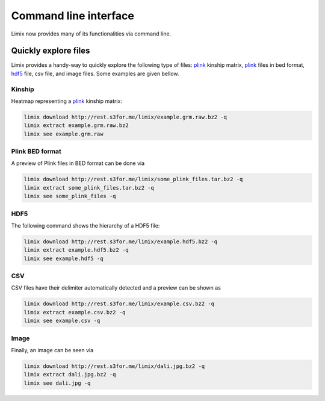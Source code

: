 **********************
Command line interface
**********************

Limix now provides many of its functionalities via command line.

Quickly explore files
^^^^^^^^^^^^^^^^^^^^^

Limix provides a handy-way to quickly explore the following type of
files: plink_ kinship matrix, plink_ files in bed format, hdf5_ file,
csv file, and image files.
Some examples are given bellow.

Kinship
-------

Heatmap representing a plink_ kinship matrix:

.. code-block:: bash

    limix download http://rest.s3for.me/limix/example.grm.raw.bz2 -q
    limix extract example.grm.raw.bz2
    limix see example.grm.raw

.. image:: imgs/example.grm.raw.png
   :width: 400px

Plink BED format
----------------

A preview of Plink files in BED format can be done via

.. code-block:: bash

    limix download http://rest.s3for.me/limix/some_plink_files.tar.bz2 -q
    limix extract some_plink_files.tar.bz2 -q
    limix see some_plink_files -q

.. doctest::
    :hide:

    >>> import  limix
    >>>
    >>> url = "http://rest.s3for.me/limix/some_plink_files.tar.bz2"
    >>> limix.util.download(url, verbose=False)
    >>> limix.util.extract("some_plink_files.tar.bz2", verbose=False)
    >>> limix.io.plink.see_bed("some_plink_files", quiet=True)
    ---------------------------- Samples ----------------------------
           chrom                   snp   cm       pos  a0  a1       i
    0         22       snp_22_16050408  0.0  16050408   C   T       0
    1         22       snp_22_16050612  0.0  16050612   G   C       1
    2         22       snp_22_16050678  0.0  16050678   T   C       2
    3         22       snp_22_16051107  0.0  16051107   A   C       3
    4         22       snp_22_16051249  0.0  16051249   C   T       4
    5         22       snp_22_16051347  0.0  16051347   C   G       5
    6         22       snp_22_16051453  0.0  16051453   C   A       6
    7         22       snp_22_16051480  0.0  16051480   C   T       7
    8         22       snp_22_16051497  0.0  16051497   G   A       8
    9         22       snp_22_16051882  0.0  16051882   T   C       9
    10        22       snp_22_16052080  0.0  16052080   A   G      10
    11        22       snp_22_16052239  0.0  16052239   G   A      11
    12        22       snp_22_16052250  0.0  16052250   G   A      12
    13        22       snp_22_16052513  0.0  16052513   C   G      13
    14        22       snp_22_16052618  0.0  16052618   A   G      14
    15        22       snp_22_16052656  0.0  16052656   C   T      15
    16        22       snp_22_16052684  0.0  16052684   C   A      16
    17        22       snp_22_16052838  0.0  16052838   A   T      17
    18        22       snp_22_16053001  0.0  16053001   T   A      18
    19        22       snp_22_16053197  0.0  16053197   T   G      19
    20        22       snp_22_16053435  0.0  16053435   T   G      20
    21        22       snp_22_16053444  0.0  16053444   T   A      21
    22        22       snp_22_16053509  0.0  16053509   G   A      22
    23        22       snp_22_16053659  0.0  16053659   A   C      23
    24        22       snp_22_16053727  0.0  16053727   G   T      24
    25        22       snp_22_16053730  0.0  16053730   A   C      25
    26        22       snp_22_16053758  0.0  16053758   A   G      26
    27        22       snp_22_16053791  0.0  16053791   A   C      27
    28        22       snp_22_16053797  0.0  16053797   C   T      28
    29        22       snp_22_16053862  0.0  16053862   T   C      29
    ...      ...                   ...  ...       ...  ..  ..     ...
    171551    22       snp_22_51222100  0.0  51222100   T   G  171551
    171552    22       snp_22_51222251  0.0  51222251   T   C  171552
    171553    22       snp_22_51222549  0.0  51222549   A   G  171553
    171554    22       snp_22_51222728  0.0  51222728   T   C  171554
    171555    22       snp_22_51222766  0.0  51222766   A   G  171555
    171556    22       snp_22_51223137  0.0  51223137   G   C  171556
    171557    22       snp_22_51223638  0.0  51223638   T   C  171557
    171558    22       snp_22_51223848  0.0  51223848   G   C  171558
    171559    22       snp_22_51223921  0.0  51223921   T   A  171559
    171560    22       snp_22_51224208  0.0  51224208   A   G  171560
    171561    22       snp_22_51224267  0.0  51224267   A   G  171561
    171562    22       snp_22_51224600  0.0  51224600   A   G  171562
    171563    22       snp_22_51224635  0.0  51224635   A   G  171563
    171564    22       snp_22_51224718  0.0  51224718   G   T  171564
    171565    22  indel:1D_22_51225771  0.0  51225771   G  GT  171565
    171566    22       snp_22_51227891  0.0  51227891   A   G  171566
    171567    22       snp_22_51228259  0.0  51228259   G   A  171567
    171568    22       snp_22_51228910  0.0  51228910   A   G  171568
    171569    22       snp_22_51229491  0.0  51229491   A   G  171569
    171570    22       snp_22_51229805  0.0  51229805   C   T  171570
    171571    22       snp_22_51229855  0.0  51229855   A   G  171571
    171572    22       snp_22_51233300  0.0  51233300   T   C  171572
    171573    22       snp_22_51234159  0.0  51234159   A   T  171573
    171574    22       snp_22_51234199  0.0  51234199   C   T  171574
    171575    22       snp_22_51234677  0.0  51234677   C   A  171575
    171576    22       snp_22_51234799  0.0  51234799   A   G  171576
    171577    22  indel:1I_22_51236013  0.0  51236013  AT   A  171577
    171578    22       snp_22_51237063  0.0  51237063   C   T  171578
    171579    22       snp_22_51238249  0.0  51238249   C   A  171579
    171580    22       snp_22_51243297  0.0  51243297   T   A  171580
    <BLANKLINE>
    [171581 rows x 7 columns]
    ------------------- Genotype -------------------
        fid      iid father mother gender trait    i
    0     0  HG00105      0      0      0    -9    0
    1     0  HG00107      0      0      0    -9    1
    2     0  HG00115      0      0      0    -9    2
    3     0  HG00132      0      0      0    -9    3
    4     0  HG00145      0      0      0    -9    4
    5     0  HG00157      0      0      0    -9    5
    6     0  HG00181      0      0      0    -9    6
    7     0  HG00308      0      0      0    -9    7
    8     0  HG00365      0      0      0    -9    8
    9     0  HG00371      0      0      0    -9    9
    10    0  HG00379      0      0      0    -9   10
    11    0  HG00380      0      0      0    -9   11
    12    0  HG01789      0      0      0    -9   12
    13    0  HG01790      0      0      0    -9   13
    14    0  HG01791      0      0      0    -9   14
    15    0  HG02215      0      0      0    -9   15
    16    0  NA06985      0      0      0    -9   16
    17    0  NA07346      0      0      0    -9   17
    18    0  NA11832      0      0      0    -9   18
    19    0  NA11840      0      0      0    -9   19
    20    0  NA11881      0      0      0    -9   20
    21    0  NA11918      0      0      0    -9   21
    22    0  NA12005      0      0      0    -9   22
    23    0  NA12156      0      0      0    -9   23
    24    0  NA12234      0      0      0    -9   24
    25    0  NA12760      0      0      0    -9   25
    26    0  NA12762      0      0      0    -9   26
    27    0  NA12776      0      0      0    -9   27
    28    0  NA12813      0      0      0    -9   28
    29    0  NA18488      0      0      0    -9   29
    ..   ..      ...    ...    ...    ...   ...  ...
    435   0  NA20785      0      0      0    -9  435
    436   0  NA20786      0      0      0    -9  436
    437   0  NA20787      0      0      0    -9  437
    438   0  NA20790      0      0      0    -9  438
    439   0  NA20792      0      0      0    -9  439
    440   0  NA20795      0      0      0    -9  440
    441   0  NA20796      0      0      0    -9  441
    442   0  NA20797      0      0      0    -9  442
    443   0  NA20798      0      0      0    -9  443
    444   0  NA20799      0      0      0    -9  444
    445   0  NA20800      0      0      0    -9  445
    446   0  NA20801      0      0      0    -9  446
    447   0  NA20802      0      0      0    -9  447
    448   0  NA20803      0      0      0    -9  448
    449   0  NA20804      0      0      0    -9  449
    450   0  NA20805      0      0      0    -9  450
    451   0  NA20806      0      0      0    -9  451
    452   0  NA20807      0      0      0    -9  452
    453   0  NA20808      0      0      0    -9  453
    454   0  NA20809      0      0      0    -9  454
    455   0  NA20810      0      0      0    -9  455
    456   0  NA20811      0      0      0    -9  456
    457   0  NA20812      0      0      0    -9  457
    458   0  NA20813      0      0      0    -9  458
    459   0  NA20814      0      0      0    -9  459
    460   0  NA20815      0      0      0    -9  460
    461   0  NA20816      0      0      0    -9  461
    462   0  NA20819      0      0      0    -9  462
    463   0  NA20826      0      0      0    -9  463
    464   0  NA20828      0      0      0    -9  464
    <BLANKLINE>
    [465 rows x 7 columns]

.. testcleanup::

    >>> import os
    >>> from glob import glob
    >>>
    >>> for f in glob("some_plink_files*"):
    ...     os.unlink(f)

HDF5
----

The following command shows the hierarchy of a HDF5 file:

.. code-block:: bash

    limix download http://rest.s3for.me/limix/example.hdf5.bz2 -q
    limix extract example.hdf5.bz2 -q
    limix see example.hdf5 -q

.. doctest::
    :hide:

    >>> import limix
    >>>
    >>> url = "http://rest.s3for.me/limix/example.hdf5.bz2"
    >>> limix.util.download(url, verbose=False)
    >>> limix.util.extract("example.hdf5.bz2", verbose=False)
    >>> limix.io.hdf5.see_hdf5("example.hdf5", quiet=True)
    /
      +--genotype
         +--col_header
         |  +--chrom [|S8, (1097199,)]
         |  +--pos [int64, (1097199,)]
         +--matrix [uint8, (183, 1097199)]
         +--row_header
            +--sample_ID [|S7, (183,)]

.. testcleanup::

    >>> import os
    >>> from glob import glob
    >>>
    >>> for f in glob("example*"):
    ...     os.unlink(f)

CSV
---

CSV files have their delimiter automatically detected and a preview can be
shown as

.. code-block:: bash

    limix download http://rest.s3for.me/limix/example.csv.bz2 -q
    limix extract example.csv.bz2 -q
    limix see example.csv -q

.. doctest::
    :hide:

    >>> import limix
    >>>
    >>> url = "http://rest.s3for.me/limix/example.csv.bz2"
    >>> limix.util.download(url, verbose=False)
    >>> limix.util.extract("example.csv.bz2", verbose=False)
    >>> limix.io.csv.see("example.csv", quiet=True)
       snp_22_16050408  A A.1 A.2 A.3 A.4 A.5 A.6 A.7 A.8  ...  B.366 B.367 B.368  \
    0  snp_22_16050612  A   A   A   A   A   A   A   A   A  ...      B     B     B
    1  snp_22_16050678  A   A   A   A   A   A   A   A   A  ...      B     B     B
    2  snp_22_16051107  A   A   A   A   A   A   A   A   A  ...      B     B     B
    3  snp_22_16051249  A   A   A   A   A   A   A   A   A  ...      B     B     B
    4  snp_22_16051347  A   A   A   A   A   A   A   A   A  ...      B     C     B
    <BLANKLINE>
      B.369 B.370 B.371 B.372 B.373 B.374 B.375
    0     B     B     B     B     B     B     B
    1     B     B     B     B     B     B     B
    2     B     B     B     B     B     B     B
    3     B     B     B     C     C     B     B
    4     C     B     B     C     C     C     C
    <BLANKLINE>
    [5 rows x 466 columns]

.. testcleanup::

    >>> import os
    >>> from glob import glob
    >>>
    >>> for f in glob("example*"):
    ...     os.unlink(f)

Image
-----

Finally, an image can be seen via

.. code-block:: bash

    limix download http://rest.s3for.me/limix/dali.jpg.bz2 -q
    limix extract dali.jpg.bz2 -q
    limix see dali.jpg -q

.. image:: imgs/dali.jpg
   :width: 400px

.. _plink: https://www.cog-genomics.org/plink2
.. _hdf5: https://support.hdfgroup.org/HDF5/
